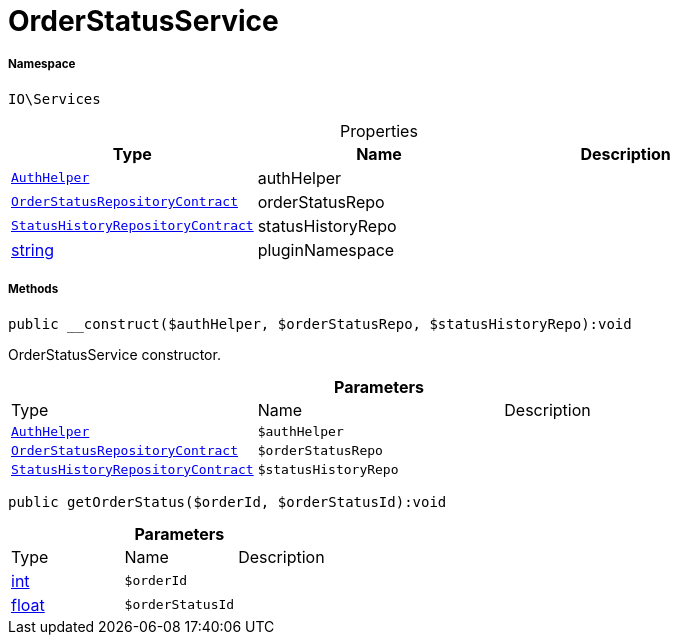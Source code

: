 :table-caption!:
:example-caption!:
:source-highlighter: prettify
:sectids!:
[[io__orderstatusservice]]
= OrderStatusService





===== Namespace

`IO\Services`





.Properties
|===
|Type |Name |Description

| xref:stable7@interface::Authorization.adoc#authorization_services_authhelper[`AuthHelper`]
    |authHelper
    |
| xref:stable7@interface::Order.adoc#order_contracts_orderstatusrepositorycontract[`OrderStatusRepositoryContract`]
    |orderStatusRepo
    |
| xref:stable7@interface::Order.adoc#order_contracts_statushistoryrepositorycontract[`StatusHistoryRepositoryContract`]
    |statusHistoryRepo
    |
|link:http://php.net/string[string^]
    |pluginNamespace
    |
|===


===== Methods

[source%nowrap, php]
----

public __construct($authHelper, $orderStatusRepo, $statusHistoryRepo):void

----







OrderStatusService constructor.

.*Parameters*
|===
|Type |Name |Description
| xref:stable7@interface::Authorization.adoc#authorization_services_authhelper[`AuthHelper`]
a|`$authHelper`
|

| xref:stable7@interface::Order.adoc#order_contracts_orderstatusrepositorycontract[`OrderStatusRepositoryContract`]
a|`$orderStatusRepo`
|

| xref:stable7@interface::Order.adoc#order_contracts_statushistoryrepositorycontract[`StatusHistoryRepositoryContract`]
a|`$statusHistoryRepo`
|
|===


[source%nowrap, php]
----

public getOrderStatus($orderId, $orderStatusId):void

----









.*Parameters*
|===
|Type |Name |Description
|link:http://php.net/int[int^]
a|`$orderId`
|

|link:http://php.net/float[float^]
a|`$orderStatusId`
|
|===


